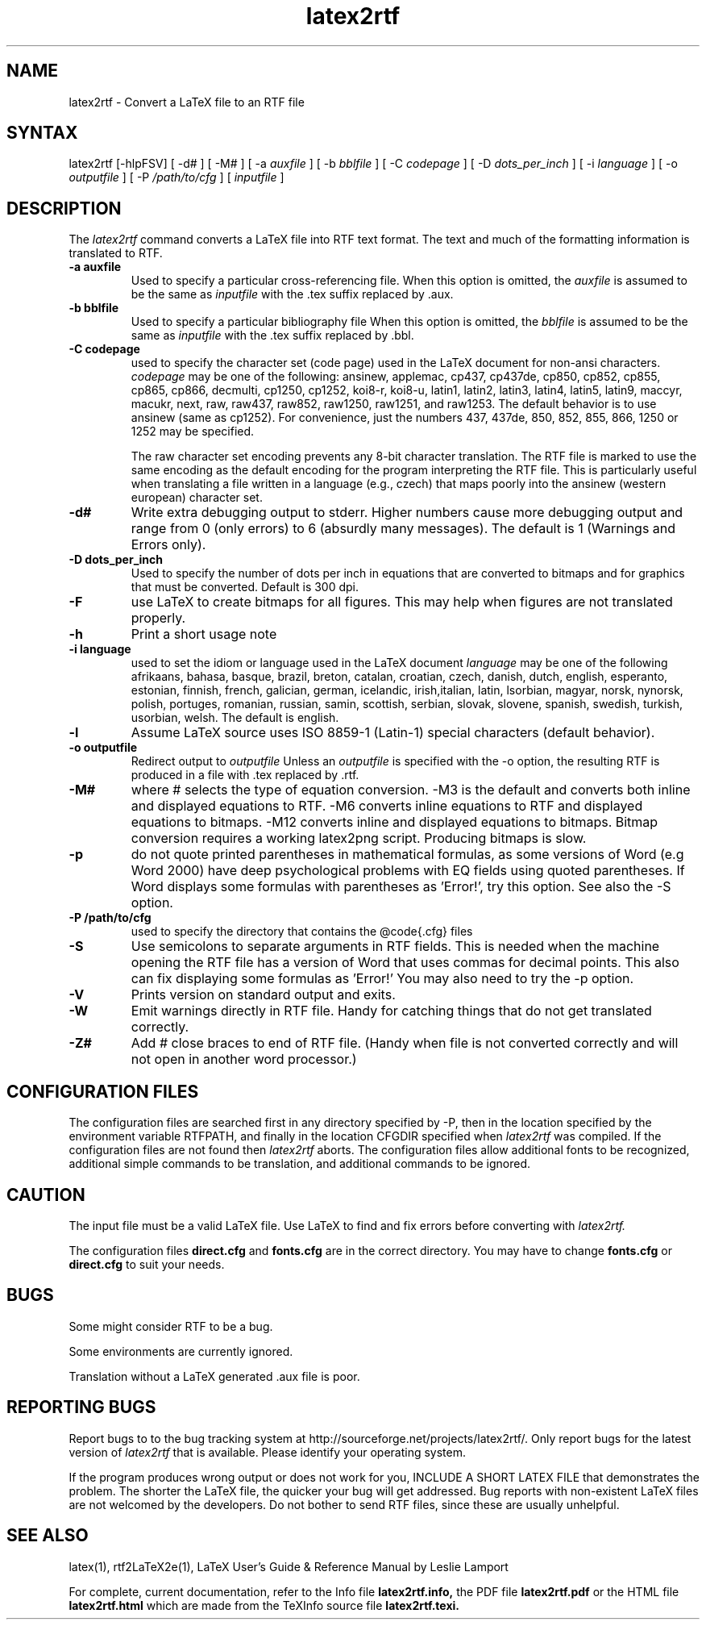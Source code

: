 .\" $Id: latex2rtf.1,v 1.7 2002/11/28 17:29:34 prahl Exp $
.\"
.TH latex2rtf 1
.SH NAME
latex2rtf \- Convert a LaTeX file to an RTF file
.SH SYNTAX
latex2rtf [-hlpFSV] [ -d# ] [ -M# 
] [ -a
.I auxfile
] [ -b
.I bblfile
] [ -C
.I codepage
] [ -D
.I dots_per_inch
] [ -i
.I language
] [ -o
.I outputfile
] [ -P
.I /path/to/cfg
] [
.I inputfile
]
.PP
.SH DESCRIPTION
The
.I latex2rtf
command converts a LaTeX file into RTF text format. The text and much of the formatting
information is translated to RTF.
.TP
.B \-a auxfile
Used to specify a particular cross-referencing file.
When this option is omitted, the 
.I auxfile 
is assumed to be the same as 
.I inputfile
with the .tex suffix replaced by .aux.
.TP
.B \-b bblfile
Used to specify a particular bibliography file 
When this option is omitted, the
.I bblfile 
is assumed to be the same as 
.I inputfile
with the .tex suffix replaced by .bbl.
.TP 
.B \-C codepage
used to specify the character set (code page) used in the LaTeX
document for non-ansi characters. 
.I codepage
may be one of the following:
ansinew, applemac, cp437, cp437de, cp850, cp852, cp855, cp865, cp866, decmulti,
cp1250, cp1252, koi8-r, koi8-u, latin1, latin2, latin3, latin4, latin5, latin9,
maccyr, macukr, next, raw, raw437, raw852, raw1250, raw1251, and raw1253.  
The default behavior is to use ansinew (same as cp1252).  For convenience, just 
the numbers 437, 437de, 850, 852, 855, 866, 1250 or 1252 may be specified.

The raw character set encoding prevents any 8-bit character translation.  The
RTF file is marked to use the same encoding as the default encoding for the
program interpreting the RTF file.  This is particularly useful when translating
a file written in a language (e.g., czech) that maps poorly into the ansinew 
(western european) character set.  

.TP 
.B \-d#
Write extra debugging output to stderr.  Higher numbers cause more debugging output
and range from 0 (only errors) to 6 (absurdly many messages). The default is
1 (Warnings and Errors only).
.TP
.B \-D dots_per_inch
Used to specify the number of dots per inch in equations that are converted to
bitmaps and for graphics that must be converted.  Default is 300 dpi. 
.TP
.B \-F
use LaTeX to create bitmaps for all figures.  This may help when figures are
not translated properly.
.TP 
.B \-h
Print a short usage note
.TP 
.B \-i language
used to set the idiom or language used in the LaTeX document
.I language
may be one of the following
afrikaans, bahasa, basque, brazil, breton, catalan, croatian, czech,
danish, dutch, english, esperanto, estonian, finnish, french, galician,
german, icelandic, irish,italian, latin, lsorbian, magyar, norsk,
nynorsk, polish, portuges, romanian, russian, samin, scottish, serbian,
slovak, slovene, spanish, swedish, turkish, usorbian, welsh.  The default
is english.
.TP 
.B \-l
Assume LaTeX source uses ISO 8859-1 (Latin-1) special characters (default behavior). 
.TP 
.B \-o outputfile
Redirect output to
.I outputfile
Unless an 
.I outputfile
is specified with the -o option, the resulting RTF is produced in a file with .tex
replaced by .rtf.
.TP
.B \-M#
where # selects the type of equation conversion.  -M3 is the default and
converts both inline and displayed equations to RTF.  -M6 converts inline 
equations to RTF and displayed equations to bitmaps. -M12 converts inline 
and displayed equations to bitmaps.  Bitmap conversion requires a working 
latex2png script.  Producing bitmaps is slow.
.TP
.B \-p
do not quote printed parentheses in mathematical formulas, as some versions of
Word (e.g Word 2000) have deep psychological problems with EQ fields using quoted parentheses.
If Word displays some formulas with parentheses as 'Error!', try this option.
See also the -S option.
.TP 
.B \-P /path/to/cfg
used to specify the directory that contains the @code{.cfg} files
.TP 
.B \-S
Use semicolons to separate arguments in RTF fields.
This is needed when the machine opening the RTF file
has a version of Word that uses commas for decimal points.
This also can fix displaying some formulas as 'Error!'
You may also need to try the -p option.
.TP
.B \-V
Prints version on standard output and exits.
.TP 
.B \-W 
Emit warnings directly in RTF file.  Handy for catching things that do not 
get translated correctly.
.TP 
.B \-Z# 
Add # close braces to end of RTF file.  (Handy when file is not converted
correctly and will not open in another word processor.)
.SH CONFIGURATION FILES
The configuration files are searched first in any directory specified
by -P, then in the location specified by the environment variable 
RTFPATH, and finally in the location CFGDIR specified when 
.I
latex2rtf
was compiled.  If the configuration files are not found then
.I
latex2rtf 
aborts.  The configuration files allow additional fonts to be 
recognized, additional simple commands to be translation, and 
additional commands to be ignored.
.SH CAUTION
The input file must be a valid LaTeX file. Use LaTeX
to find and fix errors before converting with
.I latex2rtf.
.PP
The configuration files 
.B direct.cfg
and
.B fonts.cfg
are in the correct directory.
You may have to change
.B fonts.cfg
or
.B direct.cfg
to suit your needs.
.SH BUGS
Some might consider RTF to be a bug.
.PP
Some environments are currently ignored. 
.PP
Translation without a LaTeX generated .aux file is poor.
.SH REPORTING BUGS
Report bugs to to the bug tracking system at http://sourceforge.net/projects/latex2rtf/. 
Only report bugs for the latest version of
.I latex2rtf
that is available.  Please identify your operating system.

.PP
If the program produces wrong output or does not work for you, INCLUDE
A SHORT LATEX FILE that demonstrates the problem.  The shorter the 
LaTeX file, the quicker your bug will get addressed.  Bug reports with
non-existent LaTeX files are not welcomed by the developers.
Do not bother to send RTF files, since these are usually unhelpful.
.SH SEE ALSO
latex(1), rtf2LaTeX2e(1), LaTeX User's Guide & Reference Manual by Leslie Lamport
.PP
For complete, current documentation, refer to the Info file
.B latex2rtf.info,
the PDF file
.B latex2rtf.pdf
or the HTML file
.B latex2rtf.html
which are made from the TeXInfo source file
.BR latex2rtf.texi.

